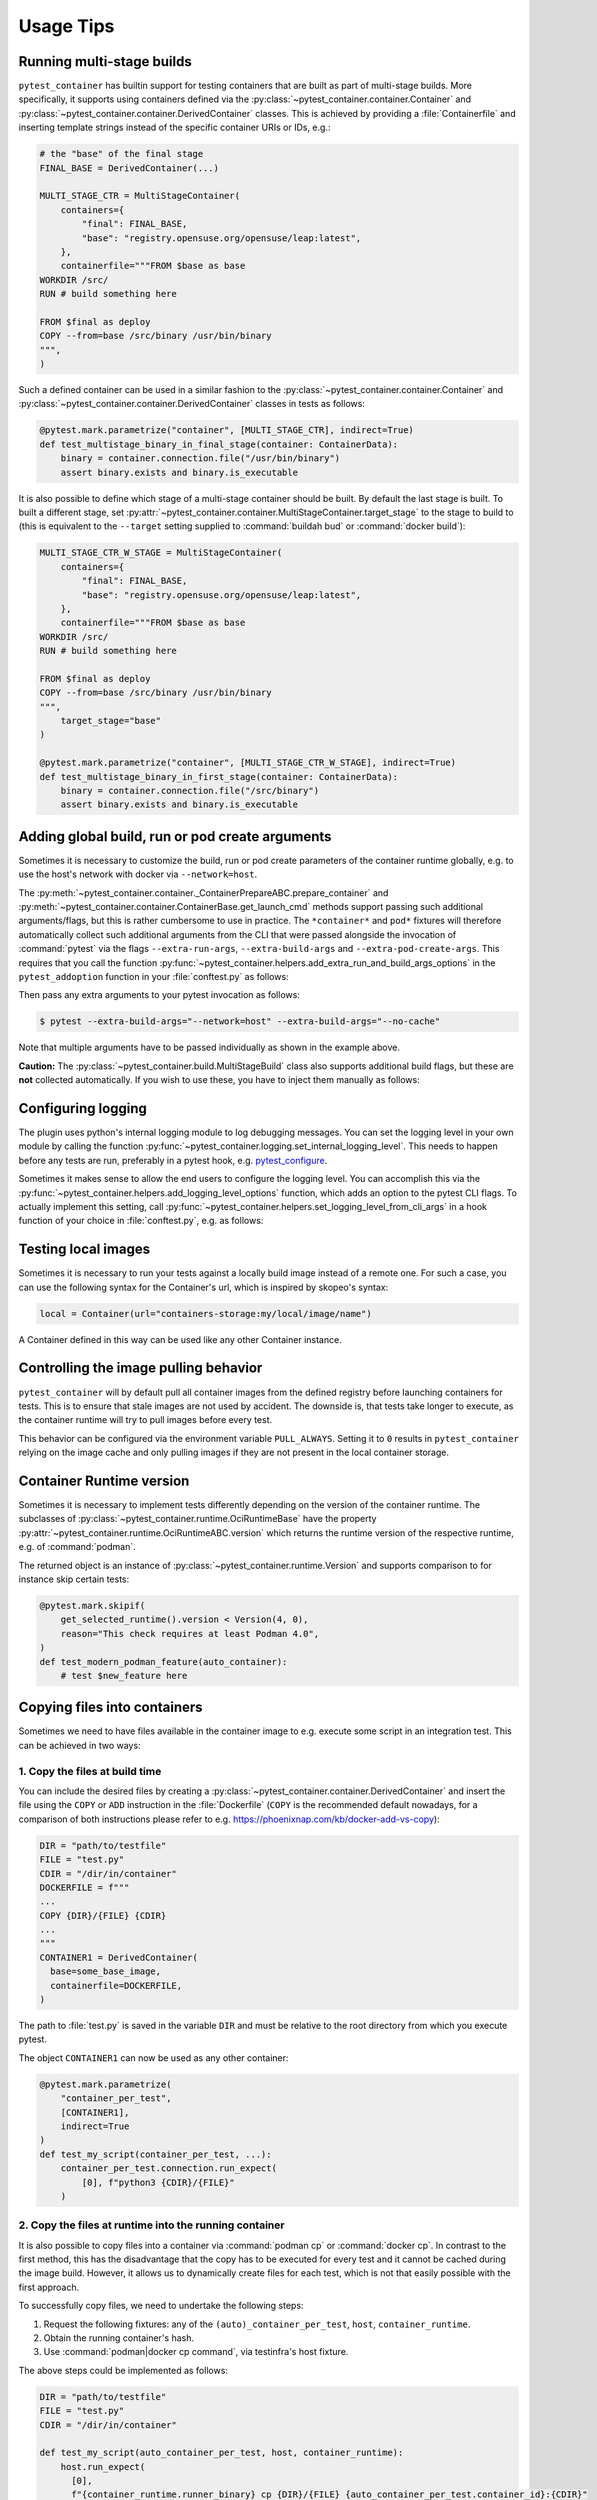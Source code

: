 Usage Tips
==========


Running multi-stage builds
--------------------------

``pytest_container`` has builtin support for testing containers that are built
as part of multi-stage builds. More specifically, it supports using containers
defined via the :py:class:`~pytest_container.container.Container` and
:py:class:`~pytest_container.container.DerivedContainer` classes. This is
achieved by providing a :file:`Containerfile` and inserting template strings
instead of the specific container URIs or IDs, e.g.:

.. code-block:: python

   # the "base" of the final stage
   FINAL_BASE = DerivedContainer(...)

   MULTI_STAGE_CTR = MultiStageContainer(
       containers={
           "final": FINAL_BASE,
           "base": "registry.opensuse.org/opensuse/leap:latest",
       },
       containerfile="""FROM $base as base
   WORKDIR /src/
   RUN # build something here

   FROM $final as deploy
   COPY --from=base /src/binary /usr/bin/binary
   """,
   )


Such a defined container can be used in a similar fashion to the
:py:class:`~pytest_container.container.Container` and
:py:class:`~pytest_container.container.DerivedContainer` classes in tests as
follows:

.. code-block:: python

   @pytest.mark.parametrize("container", [MULTI_STAGE_CTR], indirect=True)
   def test_multistage_binary_in_final_stage(container: ContainerData):
       binary = container.connection.file("/usr/bin/binary")
       assert binary.exists and binary.is_executable


It is also possible to define which stage of a multi-stage container should be
built. By default the last stage is built. To built a different stage, set
:py:attr:`~pytest_container.container.MultiStageContainer.target_stage` to the
stage to build to (this is equivalent to the ``--target`` setting supplied to
:command:`buildah bud` or :command:`docker build`):

.. code-block:: python

   MULTI_STAGE_CTR_W_STAGE = MultiStageContainer(
       containers={
           "final": FINAL_BASE,
           "base": "registry.opensuse.org/opensuse/leap:latest",
       },
       containerfile="""FROM $base as base
   WORKDIR /src/
   RUN # build something here

   FROM $final as deploy
   COPY --from=base /src/binary /usr/bin/binary
   """,
       target_stage="base"
   )

   @pytest.mark.parametrize("container", [MULTI_STAGE_CTR_W_STAGE], indirect=True)
   def test_multistage_binary_in_first_stage(container: ContainerData):
       binary = container.connection.file("/src/binary")
       assert binary.exists and binary.is_executable



Adding global build, run or pod create arguments
------------------------------------------------

Sometimes it is necessary to customize the build, run or pod create parameters
of the container runtime globally, e.g. to use the host's network with docker
via ``--network=host``.

The :py:meth:`~pytest_container.container._ContainerPrepareABC.prepare_container`
and :py:meth:`~pytest_container.container.ContainerBase.get_launch_cmd` methods
support passing such additional arguments/flags, but this is rather cumbersome
to use in practice. The ``*container*`` and ``pod*`` fixtures will therefore
automatically collect such additional arguments from the CLI that were passed
alongside the invocation of :command:`pytest` via the flags
``--extra-run-args``, ``--extra-build-args`` and
``--extra-pod-create-args``. This requires that you call the function
:py:func:`~pytest_container.helpers.add_extra_run_and_build_args_options` in the
``pytest_addoption`` function in your :file:`conftest.py` as follows:

.. code-block:: python
   :caption: conftest.py

   from pytest_container import add_extra_run_and_build_args_options


   def pytest_addoption(parser):
       add_extra_run_and_build_args_options(parser)


Then pass any extra arguments to your pytest invocation as follows:

.. code-block:: shell-session

   $ pytest --extra-build-args="--network=host" --extra-build-args="--no-cache"

Note that multiple arguments have to be passed individually as shown in the
example above.

**Caution:** The :py:class:`~pytest_container.build.MultiStageBuild` class also
supports additional build flags, but these are **not** collected
automatically. If you wish to use these, you have to inject them manually as
follows:

.. code-block:: python
   :caption: test_multistage.py

   from pytest_container import get_extra_build_args

   from test_data import MULTI_STAGE_BUILD


   def test_multistage_build(tmp_path, pytestconfig, container_runtime):
       MULTI_STAGE_BUILD.build(
           tmp_path,
           pytestconfig,
           container_runtime,
           # the flags are added here:
           extra_build_args=get_extra_build_args(pytestconfig),
       )


Configuring logging
-------------------

The plugin uses python's internal logging module to log debugging messages. You
can set the logging level in your own module by calling the function
:py:func:`~pytest_container.logging.set_internal_logging_level`. This needs to
happen before any tests are run, preferably in a pytest hook,
e.g. `pytest_configure
<https://docs.pytest.org/en/latest/reference/reference.html#_pytest.hookspec.pytest_configure>`_.

Sometimes it makes sense to allow the end users to configure the logging
level. You can accomplish this via the
:py:func:`~pytest_container.helpers.add_logging_level_options` function, which
adds an option to the pytest CLI flags. To actually implement this setting, call
:py:func:`~pytest_container.helpers.set_logging_level_from_cli_args` in a hook
function of your choice in :file:`conftest.py`, e.g. as follows:

.. code-block:: python
   :caption: conftest.py

   def pytest_addoption(parser):
       add_logging_level_options(parser)


   def pytest_configure(config):
       set_logging_level_from_cli_args(config)


Testing local images
--------------------

Sometimes it is necessary to run your tests against a locally build image
instead of a remote one. For such a case, you can use the following
syntax for the Container's url, which is inspired by skopeo's syntax:

.. code-block:: python

   local = Container(url="containers-storage:my/local/image/name")

A Container defined in this way can be used like any other Container
instance.


.. _controlling-image-pulling-behavior:

Controlling the image pulling behavior
--------------------------------------

``pytest_container`` will by default pull all container images from the defined
registry before launching containers for tests. This is to ensure that stale
images are not used by accident. The downside is, that tests take longer to
execute, as the container runtime will try to pull images before every test.

This behavior can be configured via the environment variable
``PULL_ALWAYS``. Setting it to ``0`` results in ``pytest_container`` relying on
the image cache and only pulling images if they are not present in the local
container storage.


Container Runtime version
-------------------------

Sometimes it is necessary to implement tests differently depending on the
version of the container runtime. The subclasses of
:py:class:`~pytest_container.runtime.OciRuntimeBase` have the property
:py:attr:`~pytest_container.runtime.OciRuntimeABC.version` which returns the
runtime version of the respective runtime, e.g. of :command:`podman`.

The returned object is an instance of
:py:class:`~pytest_container.runtime.Version` and supports comparison to for
instance skip certain tests:

.. code-block:: python

   @pytest.mark.skipif(
       get_selected_runtime().version < Version(4, 0),
       reason="This check requires at least Podman 4.0",
   )
   def test_modern_podman_feature(auto_container):
       # test $new_feature here


Copying files into containers
-----------------------------

Sometimes we need to have files available in the container image to e.g. execute
some script in an integration test. This can be achieved in two ways:


1. Copy the files at build time
^^^^^^^^^^^^^^^^^^^^^^^^^^^^^^^

You can include the desired files by creating a
:py:class:`~pytest_container.container.DerivedContainer` and insert the file
using the ``COPY`` or ``ADD`` instruction in the :file:`Dockerfile` (``COPY`` is
the recommended default nowadays, for a comparison of both instructions please
refer to e.g. `<https://phoenixnap.com/kb/docker-add-vs-copy>`_):

.. code-block:: python

   DIR = "path/to/testfile"
   FILE = "test.py"
   CDIR = "/dir/in/container"
   DOCKERFILE = f"""
   ...
   COPY {DIR}/{FILE} {CDIR}
   ...
   """
   CONTAINER1 = DerivedContainer(
     base=some_base_image,
     containerfile=DOCKERFILE,
   )

The path to :file:`test.py` is saved in the variable ``DIR`` and must be
relative to the root directory from which you execute pytest.

The object ``CONTAINER1`` can now be used as any other container:

.. code-block:: python

   @pytest.mark.parametrize(
       "container_per_test",
       [CONTAINER1],
       indirect=True
   )
   def test_my_script(container_per_test, ...):
       container_per_test.connection.run_expect(
           [0], f"python3 {CDIR}/{FILE}"
       )


2. Copy the files at runtime into the running container
^^^^^^^^^^^^^^^^^^^^^^^^^^^^^^^^^^^^^^^^^^^^^^^^^^^^^^^

It is also possible to copy files into a container via :command:`podman cp` or
:command:`docker cp`. In contrast to the first method, this has the disadvantage
that the copy has to be executed for every test and it cannot be cached during
the image build. However, it allows us to dynamically create files for each
test, which is not that easily possible with the first approach.

To successfully copy files, we need to undertake the following steps:

1. Request the following fixtures: any of the ``(auto)_container_per_test``,
   ``host``, ``container_runtime``.
2. Obtain the running container's hash.
3. Use :command:`podman|docker cp command`, via testinfra's host fixture.

The above steps could be implemented as follows:

.. code-block:: python

   DIR = "path/to/testfile"
   FILE = "test.py"
   CDIR = "/dir/in/container"

   def test_my_script(auto_container_per_test, host, container_runtime):
       host.run_expect(
         [0],
         f"{container_runtime.runner_binary} cp {DIR}/{FILE} {auto_container_per_test.container_id}:{CDIR}"
       )

Note that the same file location restrictions apply as when including the files
in the container image directly.


Exposing ports from containers
------------------------------

Exposing ports from containers is a tricky topic when tests are run in parallel,
as one can no longer set the port on the host because it would be used by
multiple containers. To remedy this, you can add the ports that shall be exposed
to the :py:attr:`~pytest_container.container.ContainerBase.forwarded_ports`
attribute as follows:

.. code-block:: python

   WEB_SERVER = DerivedContainer(
       containerfile="""
   # snip
   EXPOSE 8000
   """,
       forwarded_ports=[PortForwarding(container_port=8000)],
   )


When such a container image is requested via any of the ``container_*``
fixtures, then the resulting data passed into the test function will have the
attribute ``forwarded_ports`` set as well. This is a list of
:py:class:`~pytest_container.inspect.PortForwarding` instances that have the
property :py:attr:`~pytest_container.inspect.PortForwarding.host_port` set to
the port that ``pytest_container`` used to expose the container's port:

.. code-block:: python

   def test_port_forward_set_up(auto_container: ContainerData, host):
       res = host.run_expect(
           [0],
           f"curl localhost:{auto_container.forwarded_ports[0].host_port}",
       ).stdout.strip()


Setting up bind mounts or container volumes
-------------------------------------------

Some tests require that containers are launched with a bind mount or a container
volume attached to the container. While this can be achieved by adding the
respective mount command line arguments to
:py:attr:`~pytest_container.container.ContainerBase.extra_launch_args`, this
approach can quickly cause problems for concurrent tests (multiple containers
could be accessing the a volume at the same time) and poses challenges to
correctly clean up after the test runs and not leave stray volumes on the test
runner.

``pytest_container`` offers a convenience class for creating bind mounts and
container volumes via :py:class:`~pytest_container.container.BindMount` and
:py:class:`~pytest_container.container.ContainerVolume`, respectively. Instances
of either of these two classes can be added to the list
:py:attr:`~pytest_container.container.ContainerBase.volume_mounts` and will be
automatically configured and mounted into the respective container. The volumes
will also be cleaned up after the test run.

`Container volumes <https://docs.docker.com/storage/volumes/>`_ are created
using the :py:class:`~pytest_container.container.ContainerVolume` class. For the
most basic use case, provide a mount point in the container as a parameter to
the class. The ``*container*`` fixtures will then create a volume for you and
remove it after the test finishes. Additionally, they set the attribute
:py:attr:`~pytest_container.container.ContainerVolume.volume_id` to the id of
the newly created volume. You can also add mount flags to the volume via
:py:attr:`~pytest_container.container.ContainerVolumeBase.flags` and specify
whether the volume can be shared between containers or not via
:py:attr:`~pytest_container.container.ContainerVolumeBase.shared`. Note that the
:py:attr:`~pytest_container.container.ContainerVolumeBase.shared` attribute only
affects whether the SELinux mount flag ``Z`` or ``z`` will be used. It will not
result in the same volume being available to multiple containers.

`Bind mounts <https://docs.docker.com/storage/bind-mounts/>`_ are setup using
:py:class:`~pytest_container.container.BindMount`. The user can either specify
the :py:attr:`~pytest_container.container.BindMount.host_path` themselves with
the caveat that the directory must be created manually beforehand and your tests
must be able to handle concurrency (if using `pytest-xdist
<https://github.com/pytest-dev/pytest-xdist>`_). You can also omit the
:py:attr:`~pytest_container.container.BindMount.host_path` attribute, in case an
ephemeral directory is sufficient. Then the ``*container*`` fixtures will create
a unique temporary directory before the test and clean it up afterwards. The
path to the temporary director is accessible via the
:py:attr:`~pytest_container.container.BindMount.host_path` attribute during the
test. Flags can be added similarly to container volumes via
:py:attr:`~pytest_container.container.ContainerVolumeBase.flags` as well as
configuring sharing via
:py:attr:`~pytest_container.container.ContainerVolumeBase.shared`.

.. important::

   If you are using a bind mount with an existing directory on the host and want
   to run tests in parallel, then you **must** set the attribute
   :py:attr:`~pytest_container.container.ContainerVolumeBase.shared` to
   ``True``. Otherwise the directory will be relabeled to permit mounting from a
   single container only and will cause SELinux errors when two containers try
   to mount it at the same time.

The following snippet illustrates the usage of container volumes and bind
mounts:

.. code-block:: python

   NGINX = DerivedContainer(
       base="docker.io/library/nginx",
       containerfile=""" # snip
       EXPOSE 80
       """,
       volume_mounts=[
           BindMount(
               "/etc/nginx/templates",
               host_path="/path/to/templates"
           ),
           BindMount(
               "/etc/nginx/nginx.conf",
               host_path="/path/to/nginx.conf",
               flags=[VolumeFlag.READ_ONLY]
           ),
           ContainerVolume("/var/log/"),
           BindMount("/var/cache/nginx"),
       ]
   )

   @pytest.mark.parametrize("container_per_test", [NGINX], indirect=True)
   def check_nginx_cache(container_per_test: ContainerData):
       cache_on_host = container_per_test.container.volume_mounts[-1].host_path
       # cache_on_host is a temporary directory that was just created

       # var_log is a ContainerVolume and received a unique volume id
       # it will be destroyed once the test finishes
       var_log = container_per_test.container.volume_mounts[-2]
       assert var_log.volume_id


Create and manage pods
----------------------

Podman supports the creation of pods, a collection of containers that share the
same network and port forwards. ``pytest_container`` can automatically create
pods, launch all containers in the pod and remove the pod after the test via the
:py:func:`~pytest_container.plugin.pod` and
:py:func:`~pytest_container.plugin.pod_per_test` fixtures. Both fixtures require
to be parametrized with an instance of :py:class:`~pytest_container.pod.Pod` as
follows:

.. code-block:: python

   NGINX_PROXY = DerivedContainer(
       base="docker.io/library/nginx",
       containerfile=r"""RUN echo 'server { \n\
       listen 80; \n\
       server_name  localhost; \n\
       location / { \n\
           proxy_pass http://localhost:8000/; \n\
       } \n\
   }' > /etc/nginx/conf.d/default.conf
   """,
   )

   WEB_SERVER = DerivedContainer(
       base="registry.opensuse.org/opensuse/tumbleweed",
       containerfile="""
   RUN zypper -n in python3 && echo "Hello Green World!" > index.html
   ENTRYPOINT ["/usr/bin/python3", "-m", "http.server"]
   """,
   )

   PROXY_POD = Pod(
       containers=[WEB_SERVER, NGINX_PROXY],
       port_forwardings=[PortForwarding(container_port=80)],
   )

   @pytest.mark.parametrize("pod_per_test", [PROXY_POD], indirect=True)
   def test_proxy_pod(pod_per_test: PodData, host) -> None:
       assert pod_per_test.pod_id

       port_80_on_host = pod_per_test.forwarded_ports[0].host_port

.. important:

   Pods can only be created via :command:`podman`. The
   :py:func:`~pytest_container.plugin.pod` and
   :py:func:`~pytest_container.plugin.pod_per_test` fixtures will therefore
   automatically skip the tests if the selected container runtime is not
   :command:`podman`.


Entrypoint, launch command and stop signal handling
---------------------------------------------------

``pytest_container`` will by default (when
:py:attr:`~pytest_container.container.ContainerBase.entry_point` is set to
:py:attr:`~pytest_container.container.EntrypointSelection.AUTO`) try to
automatically pick the correct entrypoint for your container:

1. If :py:attr:`~pytest_container.container.ContainerBase.custom_entry_point` is
   set, then that binary will be used.

2. If the container image defines a ``CMD`` or an ``ENTRYPOINT``, then it will
   be launched without specifying an entrypoint.

3. Use :file:`/bin/bash` otherwise.


This behavior can be customized via the attribute
:py:attr:`~pytest_container.container.ContainerBase.entry_point` to either force
the entrypoint to :file:`/bin/bash`
(:py:attr:`~pytest_container.container.EntrypointSelection.BASH`) or launch the
image without specifying one
(:py:attr:`~pytest_container.container.EntrypointSelection.IMAGE`).


The container under test is launched by default with no further
arguments. Additional arguments can be passed to the entrypoint via the
parameter
:py:attr:`~pytest_container.container.ContainerBase.extra_entrypoint_args`. The
list of arguments/parameters is appended to the container launch command line
after the container image.


Changing the container entrypoint can have a catch with respect to the
``STOPSIGNAL`` defined by a container image. Container images that have
non-shell entry points sometimes use a different signal for stopping the main
process. However, a shell might not react to such a signal at all. This is not a
problem, as the container runtime will eventually resort to sending ``SIGKILL``
to the container if it does not stop. But it slows the tests needlessly down, as
the container runtime waits for 10 seconds before sending
``SIGKILL``. Therefore, ``pytest_container`` sets the stop signal to
``SIGTERM``, if used :file:`/bin/bash` as the entrypoint.
